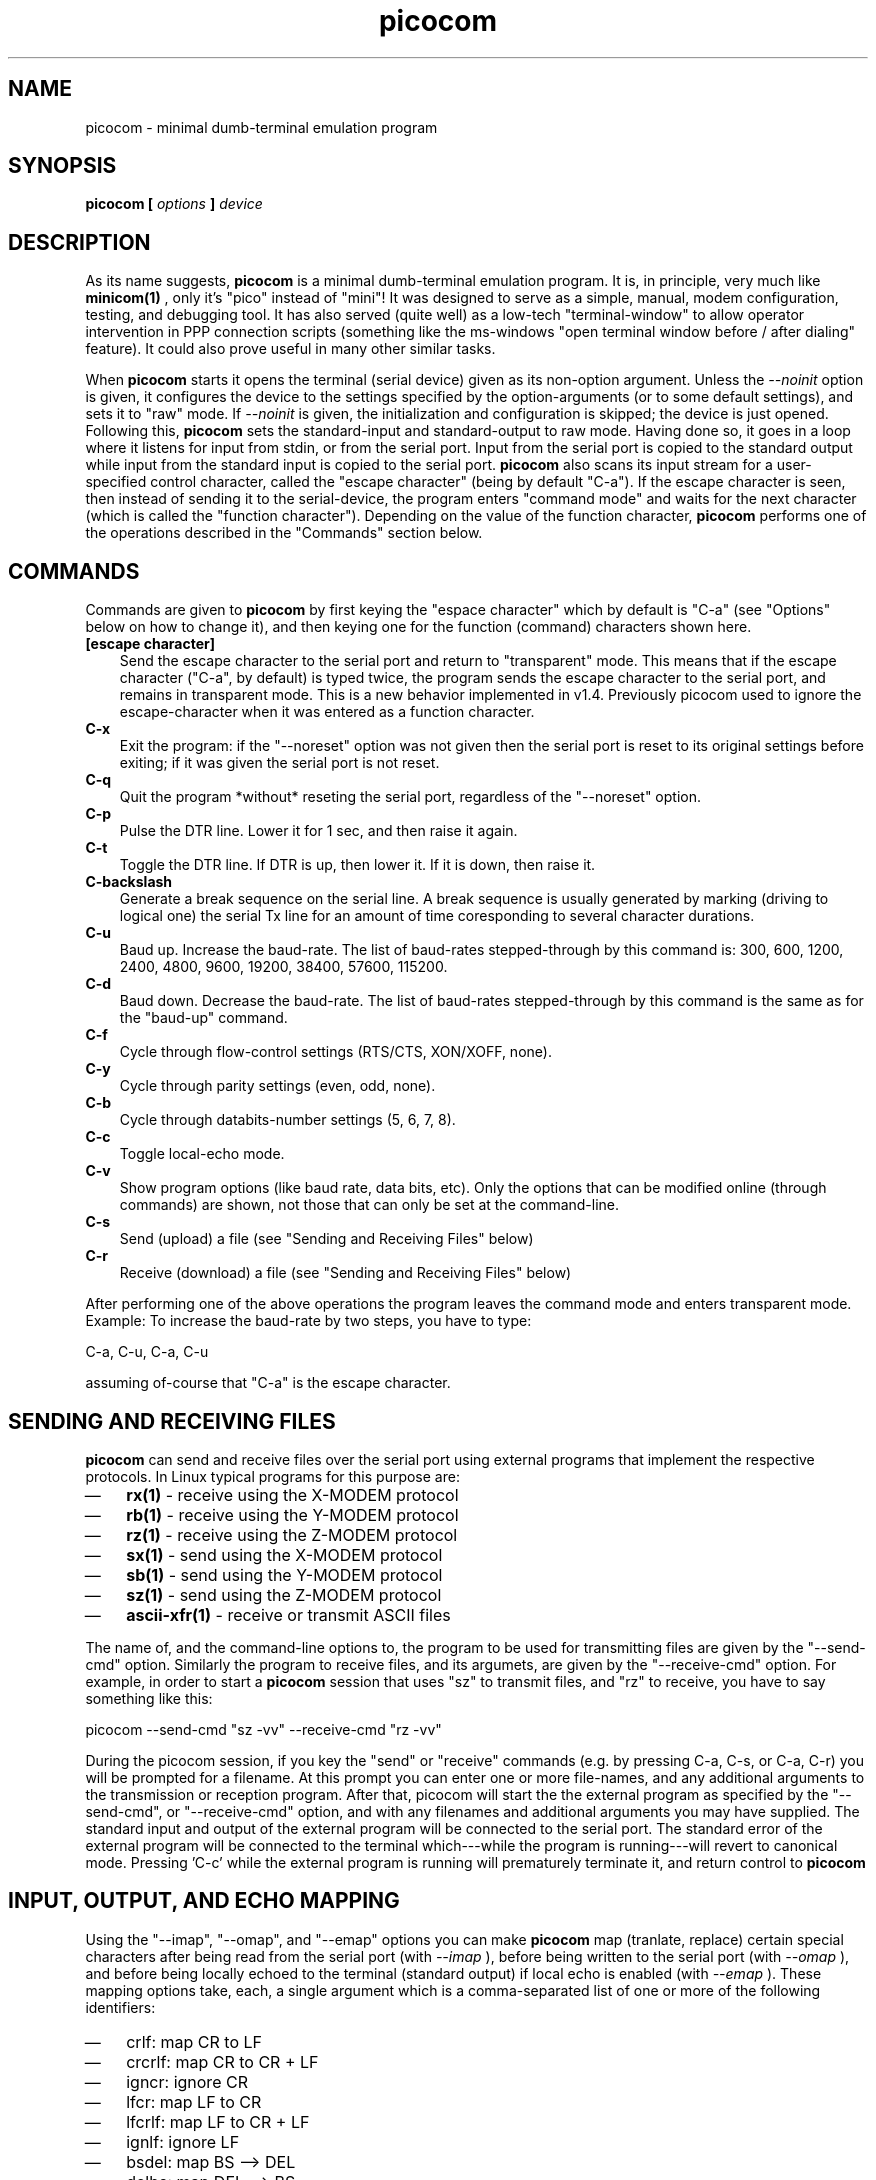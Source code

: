 .TH "picocom" "8" "" "" ""
.SH NAME
picocom \- minimal dumb-terminal emulation program
.SH SYNOPSIS
.B  picocom [
.I options
.B  ]
.I device
.br
.SH DESCRIPTION
As its name suggests,
.B picocom
is a minimal dumb-terminal emulation program. It is, in principle, very much like
.B minicom(1)
, only it's "pico" instead of "mini"! It was designed to serve as a simple, manual, modem configuration, testing, and debugging tool. It has also served (quite well) as a low-tech "terminal-window" to allow operator intervention in PPP connection scripts (something like the ms-windows "open terminal window before / after dialing" feature). It could also prove useful in many other similar tasks.
.br
.sp 0.6v
When
.B picocom
starts it opens the terminal (serial device) given as its non-option argument. Unless the
.I --noinit
option is given, it configures the device to the settings specified by the option-arguments (or to some default settings), and sets it to "raw" mode. If
.I --noinit
is given, the initialization and configuration is skipped; the device is just opened. Following this,
.B picocom
sets the standard-input and standard-output to raw mode. Having done so, it goes in a loop where it listens for input from stdin, or from the serial port. Input from the serial port is copied to the standard output while input from the standard input is copied to the serial port.
.B picocom
also scans its input stream for a user-specified control character, called the "escape character" (being by default "C-a"). If the escape character is seen, then instead of sending it to the serial-device, the program enters "command mode" and waits for the next character (which is called the "function character"). Depending on the value of the function character,
.B picocom
performs one of the operations described in the "Commands" section below.
.br
.sp 0.6v
.SH COMMANDS
Commands are given to
.B picocom
by first keying the "espace character" which by default is "C-a" (see "Options" below on how to change it), and then keying one for the function (command) characters shown here.
.TP 3
.B [escape character]
Send the escape character to the serial port and return to "transparent" mode. This means that if the escape character ("C-a", by default) is typed twice, the program sends the escape character to the serial port, and remains in transparent mode. This is a new behavior implemented in v1.4. Previously picocom used to ignore the escape-character when it was entered as a function character.
.TP 3
.B C-x
Exit the program: if the "--noreset" option was not given then the serial port is reset to its original settings before exiting; if it was given the serial port is not reset.
.TP 3
.B C-q
Quit the program *without* reseting the serial port, regardless of the "--noreset" option.
.TP 3
.B C-p
Pulse the DTR line. Lower it for 1 sec, and then raise it again.
.TP 3
.B C-t
Toggle the DTR line. If DTR is up, then lower it. If it is down, then raise it.
.TP 3
.B C-backslash
Generate a break sequence on the serial line. A break sequence is usually generated by marking (driving to logical one) the serial Tx line for an amount of time coresponding to several character durations.
.TP 3
.B C-u
Baud up. Increase the baud-rate. The list of baud-rates stepped-through by this command is: 300, 600, 1200, 2400, 4800, 9600, 19200, 38400, 57600, 115200.
.TP 3
.B C-d
Baud down. Decrease the baud-rate. The list of baud-rates stepped-through by this command is the same as for the "baud-up" command.
.TP 3
.B C-f
Cycle through flow-control settings (RTS/CTS, XON/XOFF, none).
.TP 3
.B C-y
Cycle through parity settings (even, odd, none).
.TP 3
.B C-b
Cycle through databits-number settings (5, 6, 7, 8).
.TP 3
.B C-c
Toggle local-echo mode.
.TP 3
.B C-v
Show program options (like baud rate, data bits, etc). Only the options that can be modified online (through commands) are shown, not those that can only be set at the command-line.
.TP 3
.B C-s
Send (upload) a file (see "Sending and Receiving Files" below)
.TP 3
.B C-r
Receive (download) a file (see "Sending and Receiving Files" below)
.PP
After performing one of the above operations the program leaves the command mode and enters transparent mode. Example: To increase the baud-rate by two steps, you have to type:
.br
.sp 0.6v
C-a, C-u, C-a, C-u
.br
.sp 0.6v
assuming of-course that "C-a" is the escape character.
.br
.sp 0.6v
.SH SENDING AND RECEIVING FILES
.B picocom
can send and receive files over the serial port using external programs that implement the respective protocols. In Linux typical programs for this purpose are:
.IP \(em 3
.B rx(1)
- receive using the X-MODEM protocol
.IP \(em 3
.B rb(1)
- receive using the Y-MODEM protocol
.IP \(em 3
.B rz(1)
- receive using the Z-MODEM protocol
.IP \(em 3
.B sx(1)
- send using the X-MODEM protocol
.IP \(em 3
.B sb(1)
- send using the Y-MODEM protocol
.IP \(em 3
.B sz(1)
- send using the Z-MODEM protocol
.IP \(em 3
.B ascii-xfr(1)
- receive or transmit ASCII files
.PP
The name of, and the command-line options to, the program to be used for transmitting files are given by the "--send-cmd" option. Similarly the program to receive files, and its argumets, are given by the "--receive-cmd" option. For example, in order to start a
.B picocom
session that uses "sz" to transmit files, and "rz" to receive, you have to say something like this:
.br
.sp 0.6v
picocom --send-cmd "sz -vv" --receive-cmd "rz -vv"
.br
.sp 0.6v
During the picocom session, if you key the "send" or "receive" commands (e.g. by pressing C-a, C-s, or C-a, C-r) you will be prompted for a filename. At this prompt you can enter one or more file-names, and any additional arguments to the transmission or reception program. After that, picocom will start the the external program as specified by the "--send-cmd", or "--receive-cmd" option, and with any filenames and additional arguments you may have supplied. The standard input and output of the external program will be connected to the serial port. The standard error of the external program will be connected to the terminal which---while the program is running---will revert to canonical mode. Pressing 'C-c' while the external program is running will prematurely terminate it, and return control to
.B picocom
. Pressing 'C-c' at any other time, has no special effect; the character is normally passed to the serial port.
.br
.sp 0.6v
.SH INPUT, OUTPUT, AND ECHO MAPPING
Using the "--imap", "--omap", and "--emap" options you can make
.B picocom
map (tranlate, replace) certain special characters after being read from the serial port (with
.I --imap
), before being written to the serial port (with
.I --omap
), and before being locally echoed to the terminal (standard output) if local echo is enabled (with
.I --emap
). These mapping options take, each, a single argument which is a comma-separated list of one or more of the following identifiers:
.IP \(em 3
crlf: map CR to LF
.IP \(em 3
crcrlf: map CR to CR + LF
.IP \(em 3
igncr: ignore CR
.IP \(em 3
lfcr: map LF to CR
.IP \(em 3
lfcrlf: map LF to CR + LF
.IP \(em 3
ignlf: ignore LF
.IP \(em 3
bsdel: map BS --> DEL
.IP \(em 3
delbs: map DEL --> BS
.PP
For example the command:
.br
.sp 0.6v
picocom --omap crlf,delbs --imap inglf,bsdel --emap crcrlf ...
.br
.sp 0.6v
will: Replace every CR (carriage return, 0x0d) caracter with LF (line feed, 0x0a) and every DEL (delete, 0x7f) character with BS (backspace, 0x08) before writing it to the serial port. Ignore (not write to the terminal) every LF character read from the serial port and replace every BS character read from the serial port with DEL. Replace every CR character with CR and LF when echoing to the terminal (if local-echo is enabled).
.br
.sp 0.6v
.SH OPTIONS
.B picocom
accepts the following command-line options
.TP 3
.B --baud | -b
Defines the baud-rate to set the serial-port (terminal) to.
.TP 3
.B --flow | -f
Defines the flow-control mode to set the serial-port to. Must be one of:
.RS 3
.IP \(em 3
\'x' for xon/xoff (software) mode
.IP \(em 3
\'h' for hardware flow control (RTS/CTS)
.IP \(em 3
\'n' for no flow control
.PP
(Default: 'n')
.RE
.TP 3
.B --parity | -p
Defines the parity mode to set the serial-port to. Must be one of:
.RS 3
.IP \(em 3
\'o' for odd parity mode.
.IP \(em 3
\'e' for even parity mode.
.IP \(em 3
\'n' for no parity, mode.
.PP
(Default: 'n')
.RE
.TP 3
.B --databits | -d
Defines the number of data bits in every character. Must be one of: 5, 6, 7, 8
.br
.sp 0.6v
(Default: 8)
.TP 3
.B --esacpe | -e
Defines the character that will make picocom enter command-mode (see description above). If 'x' is given, then C-x will make picocom enter command mode.
.br
.sp 0.6v
(Default: 'a')
.TP 3
.B --echo | -c
Enable local echo. Every character being read from the terminal (standard input) is echoed to the terminal (standard output) subject to the echo-mapping configuration (see
.I --emap
option.
.br
.sp 0.6v
(Default: Disabled)
.TP 3
.B --noinit | -i
If given,
.B picocom
will not initialize, reset, or otherwise meddle with the serial port at start-up. It will just open it. This is useful, for example, for connecting
.B picocom
to already-connected modems, or already configured ports without terminating the connection, or altering the settings. If required serial port parameters can then be adjusted at run-time by commands.
.TP 3
.B --noreset | -r
If given,
.B picocom
will not *reset* the serial port when exiting. It will just close the filedes and do nothing more. This is useful, for example, for leaving modems connected when exiting
.B picocom
. Regardless whether the "--noreset" option is given the user can exit
.B picocom
using the "Quit" command (instead of "Exit"), which never resets the serial port. If "--noreset" is given then "Quit" and "Exit" behave essentially the same.
.TP 3
.B --nolock | -l
If given,
.B picocom
will *not* attempt to lock the serial port before opening it. Normally picocom attempts to get a UUCP-style lock-file (e.g. "/var/lock/LCK..ttyS0") before opening the port. Failing to do so, results in the program exiting after emitting an error-message. It is possible that your picocom binary is compiled without this option.
.TP 3
.B --send-cmd | -s
Specifies the external program (and any arguments to it) that will be used for transmitting files.
.br
.sp 0.6v
Default: "sz -vv"
.TP 3
.B --receive-cmd | -v
Specifies the external program (and any arguments to it) that will be used for receiving files.
.br
.sp 0.6v
(Default: "rz -vv")
.TP 3
.B --imap
Specifies the input character map (i.e. special characters to be replaced when read from the serial port). Example: "--imap crlf,delbs"
.br
.sp 0.6v
(Defaul: Empty)
.TP 3
.B --omap
Specifies the output character map (i.e. special characters to be replaced before being written to serial port). Example: "--omap crcrlf,bsdel"
.br
.sp 0.6v
(Defaul: Empty)
.TP 3
.B --emap
Specifies the local-echo character map (i.e. special characters to be replaced before being echoed-back to the terminal, if local-echo is enabled). Example: "--emap crcrlf,bsdel"
.br
.sp 0.6v
(Defaul: delbs,crcrlf)
.TP 3
.B --help | -h
Print a short help message describing the command-line options.
.PP
.SH AUTHOR
picocom was written by Nick Patavalis (npat@efault.net)
.br
.sp 0.6v
.SH AVAILABILITY
The latest version of "picocom" can be downloaded from:
.B http://code.google.com/p/picocom/

